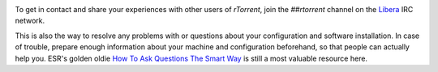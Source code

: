 .. included at several places

.. image:: https://raw.githubusercontent.com/rtorrent-community/rtorrent-docs/master/docs/_static/img/help.png
    :align: left

To get in contact and share your experiences with other users of `rTorrent`,
join the `##rtorrent` channel on the `Libera`_ IRC network.

This is also the way to resolve any problems with or questions about your configuration
and software installation. In case of trouble, prepare enough information about
your machine and configuration beforehand, so that people can actually help you.
ESR's golden oldie `How To Ask Questions The Smart Way`_ is still a most valuable resource here.

.. _`Libera`: https://libera.chat/
.. _`How To Ask Questions The Smart Way`: http://www.catb.org/~esr/faqs/smart-questions.html
